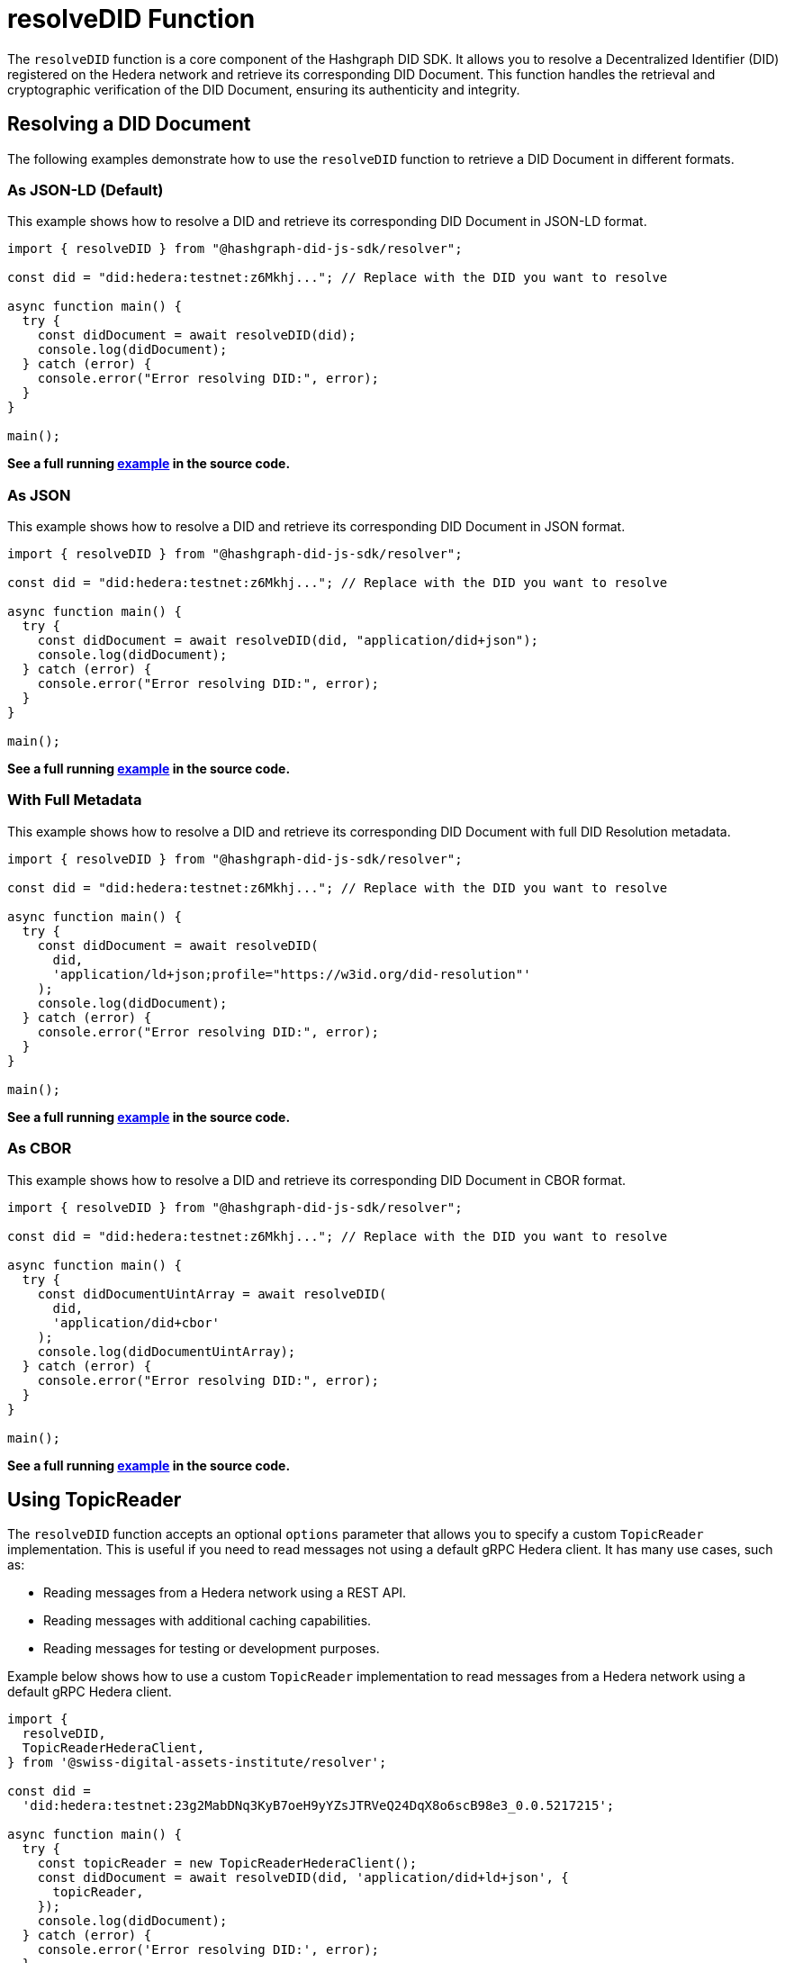 = resolveDID Function

The `resolveDID` function is a core component of the Hashgraph DID SDK. It allows you to resolve a Decentralized Identifier (DID) registered on the Hedera network and retrieve its corresponding DID Document. This function handles the retrieval and cryptographic verification of the DID Document, ensuring its authenticity and integrity.

== Resolving a DID Document

The following examples demonstrate how to use the `resolveDID` function to retrieve a DID Document in different formats.

=== As JSON-LD (Default)

This example shows how to resolve a DID and retrieve its corresponding DID Document in JSON-LD format.

[source, typescript]
----
import { resolveDID } from "@hashgraph-did-js-sdk/resolver";

const did = "did:hedera:testnet:z6Mkhj..."; // Replace with the DID you want to resolve

async function main() {
  try {
    const didDocument = await resolveDID(did); 
    console.log(didDocument); 
  } catch (error) {
    console.error("Error resolving DID:", error);
  }
}

main();
----

**See a full running link:https://github.com/Swiss-Digital-Assets-Institute/hashgraph-did-sdk-js/blob/main/examples/resolveDID-as-json-ld.ts[example] in the source code.**

=== As JSON

This example shows how to resolve a DID and retrieve its corresponding DID Document in JSON format.

[source, typescript]
----
import { resolveDID } from "@hashgraph-did-js-sdk/resolver";

const did = "did:hedera:testnet:z6Mkhj..."; // Replace with the DID you want to resolve

async function main() {
  try {
    const didDocument = await resolveDID(did, "application/did+json");
    console.log(didDocument);
  } catch (error) {
    console.error("Error resolving DID:", error);
  }
}

main();
----

**See a full running link:https://github.com/Swiss-Digital-Assets-Institute/hashgraph-did-sdk-js/blob/main/examples/resolveDID-as-json.ts[example] in the source code.**

=== With Full Metadata

This example shows how to resolve a DID and retrieve its corresponding DID Document with full DID Resolution metadata.

[source, typescript]
----
import { resolveDID } from "@hashgraph-did-js-sdk/resolver";

const did = "did:hedera:testnet:z6Mkhj..."; // Replace with the DID you want to resolve

async function main() {
  try {
    const didDocument = await resolveDID(
      did,
      'application/ld+json;profile="https://w3id.org/did-resolution"'
    ); 
    console.log(didDocument);
  } catch (error) {
    console.error("Error resolving DID:", error);
  }
}

main();
----

**See a full running link:https://github.com/Swiss-Digital-Assets-Institute/hashgraph-did-sdk-js/blob/main/examples/resolveDID-with-full-metadata.ts[example] in the source code.**

=== As CBOR

This example shows how to resolve a DID and retrieve its corresponding DID Document in CBOR format.

[source, typescript]
----
import { resolveDID } from "@hashgraph-did-js-sdk/resolver";

const did = "did:hedera:testnet:z6Mkhj..."; // Replace with the DID you want to resolve

async function main() {
  try {
    const didDocumentUintArray = await resolveDID(
      did,
      'application/did+cbor'
    ); 
    console.log(didDocumentUintArray);
  } catch (error) {
    console.error("Error resolving DID:", error);
  }
}

main();
----
**See a full running link:https://github.com/Swiss-Digital-Assets-Institute/hashgraph-did-sdk-js/blob/main/examples/resolveDID-as-cbor.ts[example] in the source code.**


== Using TopicReader

The `resolveDID` function accepts an optional `options` parameter that allows you to specify a custom `TopicReader` implementation. This is useful if you need to read messages not using a default gRPC Hedera client. It has many use cases, such as:

*   Reading messages from a Hedera network using a REST API.
*   Reading messages with additional caching capabilities.
*   Reading messages for testing or development purposes.

Example below shows how to use a custom `TopicReader` implementation to read messages from a Hedera network using a default gRPC Hedera client.

[source, typescript]
----
import {
  resolveDID,
  TopicReaderHederaClient,
} from '@swiss-digital-assets-institute/resolver';

const did =
  'did:hedera:testnet:23g2MabDNq3KyB7oeH9yYZsJTRVeQ24DqX8o6scB98e3_0.0.5217215';

async function main() {
  try {
    const topicReader = new TopicReaderHederaClient();
    const didDocument = await resolveDID(did, 'application/did+ld+json', {
      topicReader,
    });
    console.log(didDocument);
  } catch (error) {
    console.error('Error resolving DID:', error);
  }
}

main();
----
**See a full running link:https://github.com/Swiss-Digital-Assets-Institute/hashgraph-did-sdk-js/blob/main/examples/resolveDID-with-topic-reader.ts[example] in the source code.**


== Using Verifier

The `resolveDID` function accepts an optional `options` parameter that allows you to specify a custom `Verifier` implementation. This is useful if you need to verify the DID Document signature using a custom verifier.

Example below shows how to use a custom `Verifier` implementation to verify the DID Document signature using a default internal verifier.

[source, typescript]
----
import { resolveDID } from '@swiss-digital-assets-institute/resolver';
import { Verifier } from '@swiss-digital-assets-institute/verifier-internal';

const did =
  'did:hedera:testnet:23g2MabDNq3KyB7oeH9yYZsJTRVeQ24DqX8o6scB98e3_0.0.5217215';

async function main() {
  try {
    const verifier = Verifier.fromBase58(
      '23g2MabDNq3KyB7oeH9yYZsJTRVeQ24DqX8o6scB98e3',
    );
    const didDocument = await resolveDID(did, 'application/did+ld+json', {
      verifier,
    });
    console.log(didDocument);
  } catch (error) {
    console.error('Error resolving DID:', error);
  }
}

main();
----
**See a full running link:https://github.com/Swiss-Digital-Assets-Institute/hashgraph-did-sdk-js/blob/main/examples/resolveDID-with-verifier.ts[example] in the source code.**



== References

* xref:04-implementation/components/resolveDID-api.adoc[`resolveDID` API Reference]
* xref:04-implementation/components/topic-reader-api.adoc[`TopicReader` API Reference]